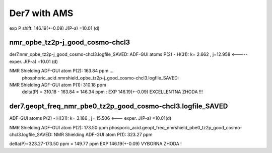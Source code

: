Der7 with AMS
=============

exp
P shift: 146.19(+-0.09)
J(P-a) =10.01 (d) 

nmr_opbe_tz2p-j_good_cosmo-chcl3
~~~~~~~~~~~~~~~~~~~~~~~~~~~~~~~~
der7.nmr_opbe_tz2p-j_good_cosmo-chcl3.logfile_SAVED:
ADF-GUI atoms  P(2) -  H(31):  k=       2.662 , j=12.958  <-----  exper. J(P-a) =10.01 (d)

NMR Shielding ADF-GUI atom   P(2):         163.84 ppm  ... 
 phosphoric_acid.nmrshield_opbe_tz2p-j_good_cosmo-chcl3.logfile_SAVED: 
NMR Shielding ADF-GUI atom   P(1):         310.18 ppm
 delta(P) = 310.18  -  163.84 = 146.34 ppm  : EXP 146.19(+-0.09) EXCELLENTNA ZHODA !!!

der7.geopt_freq_nmr_pbe0_tz2p_good_cosmo-chcl3.logfile_SAVED
~~~~~~~~~~~~~~~~~~~~~~~~~~~~~~~~~~~~~~~~~~~~~~~~~~~~~~~~~~~~
ADF-GUI atoms  P(2) -  H(31):       k=       3.186 , j= 15.506 <---  exper. J(P-a) =10.01(d)

NMR Shielding ADF-GUI atom   P(2):         173.50 ppm
phosporic_acid.geopt_freq_nmrshield_pbe0_tz2p_good_cosmo-chcl3.logfile_SAVED:
NMR Shielding ADF-GUI atom   P(1):         323.27 ppm

delta(P)=323.27-173.50 ppm = 149.77 ppm   EXP 146.19(+-0.09) VYBORNA ZHODA !

